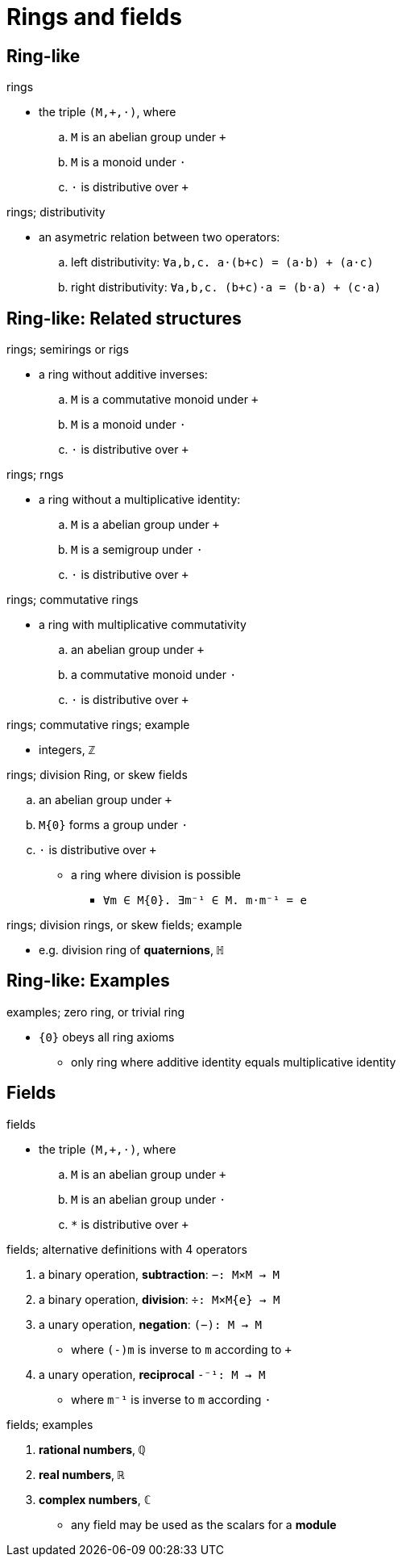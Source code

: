 = Rings and fields

== Ring-like

.rings
* the triple `(M,+,⋅)`, where
.. `M` is an abelian group under `+`
.. `M` is a monoid under `⋅`
.. `⋅` is distributive over `+`

.rings; distributivity
* an asymetric relation between two operators:
.. left distributivity:  `∀a,b,c. a⋅(b+c) = (a⋅b) + (a⋅c)`
.. right distributivity: `∀a,b,c. (b+c)⋅a = (b⋅a) + (c⋅a)`

== Ring-like: Related structures

.rings; semirings or rigs
* a ring without additive inverses:
.. `M` is a commutative monoid under `+`
.. `M` is a monoid under `⋅`
.. `⋅` is distributive over `+`

.rings; rngs
* a ring without a multiplicative identity:
.. `M` is a abelian group under `+`
.. `M` is a semigroup under `⋅`
.. `⋅` is distributive over `+`

.rings; commutative rings
* a ring with multiplicative commutativity
.. an abelian group under `+`
.. a commutative monoid under `⋅`
.. `⋅` is distributive over `+`

.rings; commutative rings; example
* integers, `ℤ`

.rings; division Ring, or skew fields
.. an abelian group under `+`
.. `M\{0}` forms a group under `⋅`
.. `⋅` is distributive over `+`

* a ring where division is possible
** `∀m ∈ M\{0}. ∃m⁻¹ ∈ M. m⋅m⁻¹ = e`

.rings; division rings, or skew fields; example
* e.g. division ring of *quaternions*, `ℍ`

== Ring-like: Examples

.examples; zero ring, or trivial ring
* `{0}` obeys all ring axioms
** only ring where additive identity equals multiplicative identity

== Fields

.fields
* the triple `(M,+,⋅)`, where
.. `M` is an abelian group under `+`
.. `M` is an abelian group under `⋅`
.. `*` is distributive over `+`

.fields; alternative definitions with 4 operators
. a binary operation, *subtraction*: `−: M×M → M`
. a binary operation, *division*: `÷: M×M\{e} → M`
. a unary operation, *negation*: `(−): M → M`
** where `(-)m` is inverse to `m` according to `+`
. a unary operation, *reciprocal* `-⁻¹: M → M`
** where `m⁻¹` is inverse to `m` according `⋅`

.fields; examples
. *rational numbers*, `ℚ`
. *real numbers*, `ℝ`
. *complex numbers*, `ℂ`
** any field may be used as the scalars for a *module*
